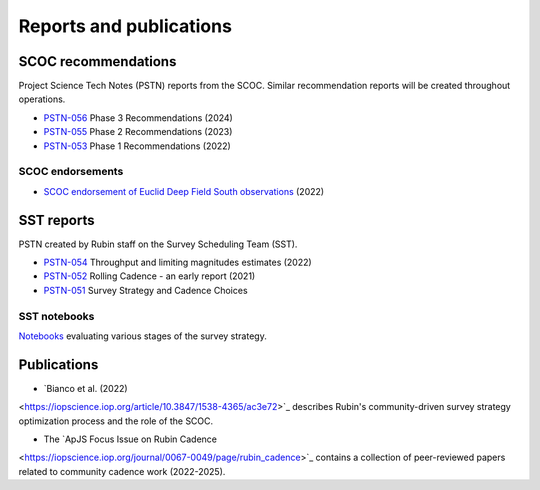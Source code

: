 .. Review the README on instructions to contribute.
.. Review the style guide to keep a consistent approach to the documentation.
.. Static objects, such as figures, should be stored in the _static directory. Review the _static/README on instructions to contribute.
.. Do not remove the comments that describe each section. They are included to provide guidance to contributors.
.. Do not remove other content provided in the templates, such as a section. Instead, comment out the content and include comments to explain the situation. For example:
    - If a section within the template is not needed, comment out the section title and label reference. Do not delete the expected section title, reference or related comments provided from the template.
    - If a file cannot include a title (surrounded by ampersands (#)), comment out the title from the template and include a comment explaining why this is implemented (in addition to applying the ``title`` directive).

.. This is the label that can be used for cross referencing this file.
.. Recommended title label format is "Directory Name"-"Title Name" -- Spaces should be replaced by hyphens.
.. _SCOC-reports:
.. Each section should include a label for cross referencing to a given area.
.. Recommended format for all labels is "Title Name"-"Section Name" -- Spaces should be replaced by hyphens.
.. To reference a label that isn't associated with an reST object such as a title or figure, you must include the link and explicit title using the syntax :ref:`link text <label-name>`.
.. A warning will alert you of identical labels during the linkcheck process.

########################
Reports and publications
########################


.. _SCOC-reports-recommendations:

SCOC recommendations
====================

Project Science Tech Notes (PSTN) reports from the SCOC.
Similar recommendation reports will be created throughout operations.

* `PSTN-056 <https://pstn-056.lsst.io>`_ Phase 3 Recommendations (2024)

* `PSTN-055 <https://pstn-055.lsst.io>`_ Phase 2 Recommendations (2023)

* `PSTN-053 <https://pstn-053.lsst.io>`_ Phase 1 Recommendations (2022)


SCOC endorsements
-----------------

* `SCOC endorsement of Euclid Deep Field South observations <https://community.lsst.org/t/scoc-endorsement-of-euclid-deep-field-south-observations/6406>`_ (2022)


.. _SCOC-reports-SST:

SST reports
===========

PSTN created by Rubin staff on the Survey Scheduling Team (SST).

* `PSTN-054 <https://pstn-054.lsst.io>`_ Throughput and limiting magnitudes estimates (2022)

* `PSTN-052 <https://pstn-052.lsst.io>`_ Rolling Cadence - an early report (2021)

* `PSTN-051 <https://pstn-051.lsst.io/>`_ Survey Strategy and Cadence Choices


SST notebooks
-------------

`Notebooks <https://github.com/lsst-pst/survey_strategy>`_ evaluating various stages of the survey strategy.


.. _SCOC-reports-publications:

Publications
============

* `Bianco et al. (2022)
<https://iopscience.iop.org/article/10.3847/1538-4365/ac3e72>`_ 
describes Rubin's community-driven survey strategy optimization process and the role of the SCOC.

* The `ApJS Focus Issue on Rubin Cadence
<https://iopscience.iop.org/journal/0067-0049/page/rubin_cadence>`_
contains a collection of peer-reviewed papers related to community cadence work (2022-2025).
